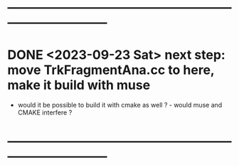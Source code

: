 #
* 
* ------------------------------------------------------------------------------
* DONE <2023-09-23 Sat> next step: move TrkFragmentAna.cc to here, make it build with muse 
- would it be possible to build it with cmake as well ? - would muse and CMAKE interfere ? 
* ------------------------------------------------------------------------------
